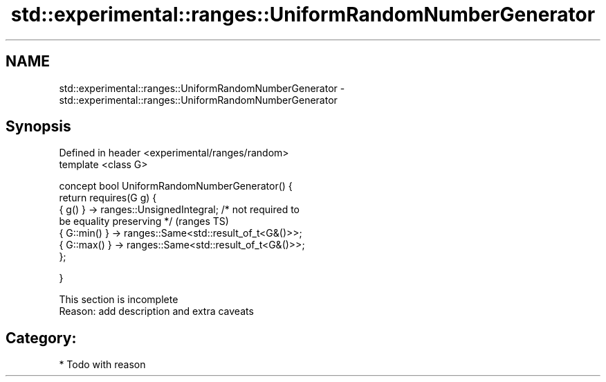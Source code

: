 .TH std::experimental::ranges::UniformRandomNumberGenerator 3 "2017.04.02" "http://cppreference.com" "C++ Standard Libary"
.SH NAME
std::experimental::ranges::UniformRandomNumberGenerator \- std::experimental::ranges::UniformRandomNumberGenerator

.SH Synopsis
   Defined in header <experimental/ranges/random>
   template <class G>

   concept bool UniformRandomNumberGenerator() {
       return requires(G g) {
                  { g() } -> ranges::UnsignedIntegral; /* not required to
   be equality preserving */                                                (ranges TS)
                  { G::min() } -> ranges::Same<std::result_of_t<G&()>>;
                  { G::max() } -> ranges::Same<std::result_of_t<G&()>>;
       };

   }

    This section is incomplete
    Reason: add description and extra caveats

.SH Category:

     * Todo with reason
